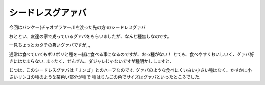 .. post:: 25 August, 2005
   :tags: Bangkok
   :author: w.tknv
   :language: jp
   :location: Ban Khae

シードレスグアァバ
============================

.. image:: guava.jpg

今回はバンケー(チャオプラヤー川を渡った先の方)のシードレスグァバ

おととい、友達の家で成っているグアバをもらいましたが、なんと種無しなのです。

.. image:: guavahalf.jpg

一見ちょっとカタチの悪いグァバですが,,,

.. image:: noseed.jpg

通常は食べていてもボリボリと種を一緒に食べる事になるのですが、おっ種がない！
とても、食べやすくおいしいく、グァバ好きにはたまらない.
まったく、ぜんぜん、ダジャレじゃないですが種明かししますと.

じつは、このシードレスグァバは「リンゴ」とのハーフなのです.
グァバのような食べにくい白い小さい種はなく、かすかに小さいリンゴの種のような茶色い部分が種で
種はりんごの色でサイズはグァバといったところでした.
